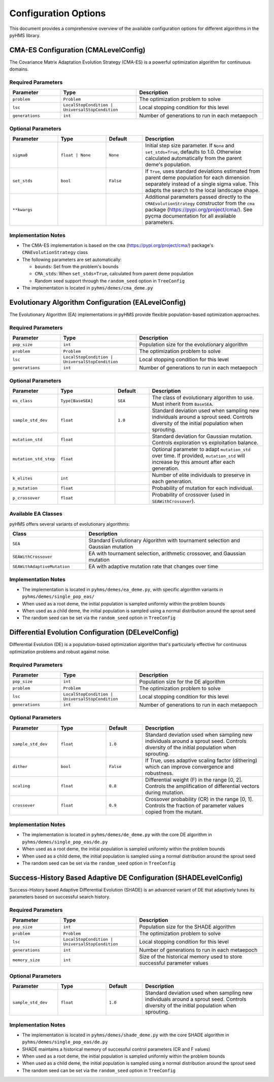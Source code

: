 Configuration Options
=====================

This document provides a comprehensive overview of the available configuration options for different algorithms in the pyHMS library.

CMA-ES Configuration (CMALevelConfig)
-------------------------------------

The Covariance Matrix Adaptation Evolution Strategy (CMA-ES) is a powerful optimization algorithm for continuous domains.

Required Parameters
~~~~~~~~~~~~~~~~~~~

.. list-table::
   :header-rows: 1
   :widths: 20 30 50

   * - Parameter
     - Type
     - Description
   * - ``problem``
     - ``Problem``
     - The optimization problem to solve
   * - ``lsc``
     - ``LocalStopCondition | UniversalStopCondition``
     - Local stopping condition for this level
   * - ``generations``
     - ``int``
     - Number of generations to run in each metaepoch

Optional Parameters
~~~~~~~~~~~~~~~~~~~

.. list-table::
   :header-rows: 1
   :widths: 20 20 15 50

   * - Parameter
     - Type
     - Default
     - Description
   * - ``sigma0``
     - ``float | None``
     - ``None``
     - Initial step size parameter. If ``None`` and ``set_stds=True``, defaults to 1.0. Otherwise calculated automatically from the parent deme's population.
   * - ``set_stds``
     - ``bool``
     - ``False``
     - If ``True``, uses standard deviations estimated from parent deme population for each dimension separately instead of a single sigma value. This adapts the search to the local landscape shape.
   * - ``**kwargs``
     - 
     - 
     - Additional parameters passed directly to the ``CMAEvolutionStrategy`` constructor from the ``cma`` package (https://pypi.org/project/cma/). See pycma documentation for all available parameters.

Implementation Notes
~~~~~~~~~~~~~~~~~~~~

- The CMA-ES implementation is based on the ``cma`` (https://pypi.org/project/cma/)  package's ``CMAEvolutionStrategy`` class
- The following parameters are set automatically:

  - ``bounds``: Set from the problem's bounds
  - ``CMA_stds``: When ``set_stds=True``, calculated from parent deme population
  - Random seed support through the ``random_seed`` option in ``TreeConfig``

- The implementation is located in ``pyhms/demes/cma_deme.py``

Evolutionary Algorithm Configuration (EALevelConfig)
----------------------------------------------------

The Evolutionary Algorithm (EA) implementations in pyHMS provide flexible population-based optimization approaches.

Required Parameters
~~~~~~~~~~~~~~~~~~~

.. list-table::
   :header-rows: 1
   :widths: 20 30 50

   * - Parameter
     - Type
     - Description
   * - ``pop_size``
     - ``int``
     - Population size for the evolutionary algorithm
   * - ``problem``
     - ``Problem``
     - The optimization problem to solve
   * - ``lsc``
     - ``LocalStopCondition | UniversalStopCondition``
     - Local stopping condition for this level
   * - ``generations``
     - ``int``
     - Number of generations to run in each metaepoch

Optional Parameters
~~~~~~~~~~~~~~~~~~~

.. list-table::
   :header-rows: 1
   :widths: 20 25 15 50

   * - Parameter
     - Type
     - Default
     - Description
   * - ``ea_class``
     - ``Type[BaseSEA]``
     - ``SEA``
     - The class of evolutionary algorithm to use. Must inherit from ``BaseSEA``.
   * - ``sample_std_dev``
     - ``float``
     - ``1.0``
     - Standard deviation used when sampling new individuals around a sprout seed. Controls diversity of the initial population when sprouting.
   * - ``mutation_std``
     - ``float``
     - 
     - Standard deviation for Gaussian mutation. Controls exploration vs exploitation balance.
   * - ``mutation_std_step``
     - ``float``
     - 
     - Optional parameter to adapt ``mutation_std`` over time. If provided, ``mutation_std`` will increase by this amount after each generation.
   * - ``k_elites``
     - ``int``
     - 
     - Number of elite individuals to preserve in each generation.
   * - ``p_mutation``
     - ``float``
     - 
     - Probability of mutation for each individual.
   * - ``p_crossover``
     - ``float``
     - 
     - Probability of crossover (used in ``SEAWithCrossover``).

Available EA Classes
~~~~~~~~~~~~~~~~~~~~

pyHMS offers several variants of evolutionary algorithms:

.. list-table::
   :header-rows: 1
   :widths: 30 70

   * - Class
     - Description
   * - ``SEA``
     - Standard Evolutionary Algorithm with tournament selection and Gaussian mutation
   * - ``SEAWithCrossover``
     - EA with tournament selection, arithmetic crossover, and Gaussian mutation
   * - ``SEAWithAdaptiveMutation``
     - EA with adaptive mutation rate that changes over time

Implementation Notes
~~~~~~~~~~~~~~~~~~~~

- The implementation is located in ``pyhms/demes/ea_deme.py``, with specific algorithm variants in ``pyhms/demes/single_pop_eas/``
- When used as a root deme, the initial population is sampled uniformly within the problem bounds
- When used as a child deme, the initial population is sampled using a normal distribution around the sprout seed
- The random seed can be set via the ``random_seed`` option in ``TreeConfig``

Differential Evolution Configuration (DELevelConfig)
----------------------------------------------------

Differential Evolution (DE) is a population-based optimization algorithm that's particularly effective for continuous optimization problems and robust against noise.

Required Parameters
~~~~~~~~~~~~~~~~~~~

.. list-table::
   :header-rows: 1
   :widths: 20 30 50

   * - Parameter
     - Type
     - Description
   * - ``pop_size``
     - ``int``
     - Population size for the DE algorithm
   * - ``problem``
     - ``Problem``
     - The optimization problem to solve
   * - ``lsc``
     - ``LocalStopCondition | UniversalStopCondition``
     - Local stopping condition for this level
   * - ``generations``
     - ``int``
     - Number of generations to run in each metaepoch

Optional Parameters
~~~~~~~~~~~~~~~~~~~

.. list-table::
   :header-rows: 1
   :widths: 20 20 15 50

   * - Parameter
     - Type
     - Default
     - Description
   * - ``sample_std_dev``
     - ``float``
     - ``1.0``
     - Standard deviation used when sampling new individuals around a sprout seed. Controls diversity of the initial population when sprouting.
   * - ``dither``
     - ``bool``
     - ``False``
     - If True, uses adaptive scaling factor (dithering) which can improve convergence and robustness.
   * - ``scaling``
     - ``float``
     - ``0.8``
     - Differential weight (F) in the range [0, 2]. Controls the amplification of differential vectors during mutation.
   * - ``crossover``
     - ``float``
     - ``0.9``
     - Crossover probability (CR) in the range [0, 1]. Controls the fraction of parameter values copied from the mutant.

Implementation Notes
~~~~~~~~~~~~~~~~~~~~

- The implementation is located in ``pyhms/demes/de_deme.py`` with the core DE algorithm in ``pyhms/demes/single_pop_eas/de.py``
- When used as a root deme, the initial population is sampled uniformly within the problem bounds
- When used as a child deme, the initial population is sampled using a normal distribution around the sprout seed
- The random seed can be set via the ``random_seed`` option in ``TreeConfig``

Success-History Based Adaptive DE Configuration (SHADELevelConfig)
------------------------------------------------------------------

Success-History based Adaptive Differential Evolution (SHADE) is an advanced variant of DE that adaptively tunes its parameters based on successful search history.

Required Parameters
~~~~~~~~~~~~~~~~~~~

.. list-table::
   :header-rows: 1
   :widths: 20 30 50

   * - Parameter
     - Type
     - Description
   * - ``pop_size``
     - ``int``
     - Population size for the SHADE algorithm
   * - ``problem``
     - ``Problem``
     - The optimization problem to solve
   * - ``lsc``
     - ``LocalStopCondition | UniversalStopCondition``
     - Local stopping condition for this level
   * - ``generations``
     - ``int``
     - Number of generations to run in each metaepoch
   * - ``memory_size``
     - ``int``
     - Size of the historical memory used to store successful parameter values

Optional Parameters
~~~~~~~~~~~~~~~~~~~

.. list-table::
   :header-rows: 1
   :widths: 20 20 15 50

   * - Parameter
     - Type
     - Default
     - Description
   * - ``sample_std_dev``
     - ``float``
     - ``1.0``
     - Standard deviation used when sampling new individuals around a sprout seed. Controls diversity of the initial population when sprouting.

Implementation Notes
~~~~~~~~~~~~~~~~~~~~

- The implementation is located in ``pyhms/demes/shade_deme.py`` with the core SHADE algorithm in ``pyhms/demes/single_pop_eas/de.py``
- SHADE maintains a historical memory of successful control parameters (CR and F values)
- When used as a root deme, the initial population is sampled uniformly within the problem bounds
- When used as a child deme, the initial population is sampled using a normal distribution around the sprout seed
- The random seed can be set via the ``random_seed`` option in ``TreeConfig``
